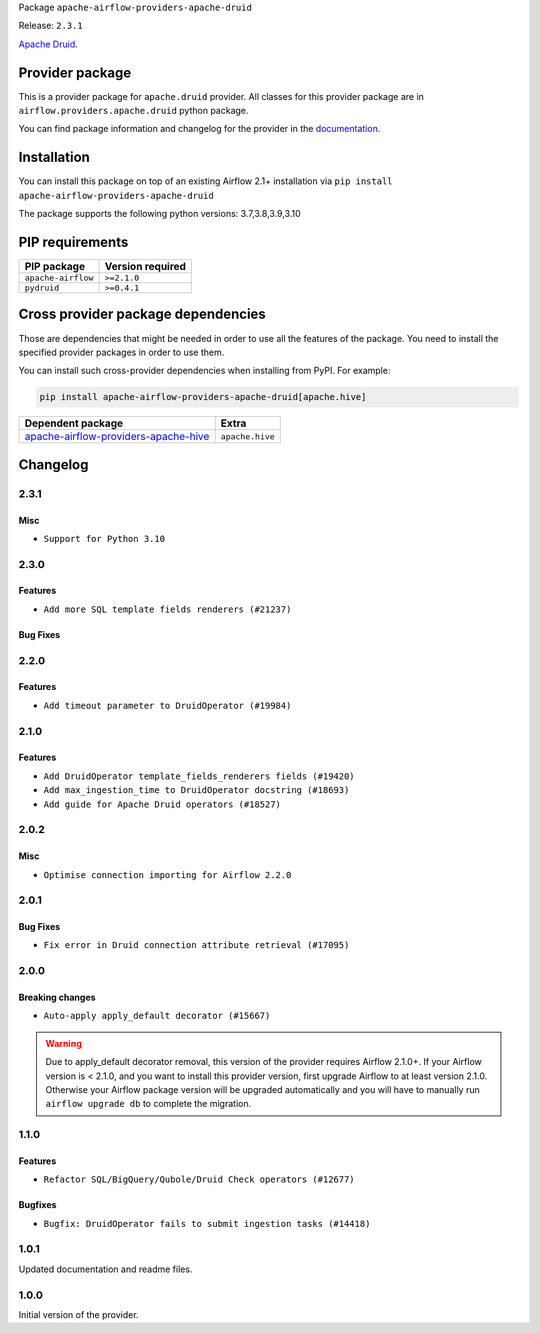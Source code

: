 
.. Licensed to the Apache Software Foundation (ASF) under one
   or more contributor license agreements.  See the NOTICE file
   distributed with this work for additional information
   regarding copyright ownership.  The ASF licenses this file
   to you under the Apache License, Version 2.0 (the
   "License"); you may not use this file except in compliance
   with the License.  You may obtain a copy of the License at

..   http://www.apache.org/licenses/LICENSE-2.0

.. Unless required by applicable law or agreed to in writing,
   software distributed under the License is distributed on an
   "AS IS" BASIS, WITHOUT WARRANTIES OR CONDITIONS OF ANY
   KIND, either express or implied.  See the License for the
   specific language governing permissions and limitations
   under the License.


Package ``apache-airflow-providers-apache-druid``

Release: ``2.3.1``


`Apache Druid <https://druid.apache.org/>`__.


Provider package
----------------

This is a provider package for ``apache.druid`` provider. All classes for this provider package
are in ``airflow.providers.apache.druid`` python package.

You can find package information and changelog for the provider
in the `documentation <https://airflow.apache.org/docs/apache-airflow-providers-apache-druid/2.3.1/>`_.


Installation
------------

You can install this package on top of an existing Airflow 2.1+ installation via
``pip install apache-airflow-providers-apache-druid``

The package supports the following python versions: 3.7,3.8,3.9,3.10

PIP requirements
----------------

==================  ==================
PIP package         Version required
==================  ==================
``apache-airflow``  ``>=2.1.0``
``pydruid``         ``>=0.4.1``
==================  ==================

Cross provider package dependencies
-----------------------------------

Those are dependencies that might be needed in order to use all the features of the package.
You need to install the specified provider packages in order to use them.

You can install such cross-provider dependencies when installing from PyPI. For example:

.. code-block:: bash

    pip install apache-airflow-providers-apache-druid[apache.hive]


==============================================================================================================  ===============
Dependent package                                                                                               Extra
==============================================================================================================  ===============
`apache-airflow-providers-apache-hive <https://airflow.apache.org/docs/apache-airflow-providers-apache-hive>`_  ``apache.hive``
==============================================================================================================  ===============

 .. Licensed to the Apache Software Foundation (ASF) under one
    or more contributor license agreements.  See the NOTICE file
    distributed with this work for additional information
    regarding copyright ownership.  The ASF licenses this file
    to you under the Apache License, Version 2.0 (the
    "License"); you may not use this file except in compliance
    with the License.  You may obtain a copy of the License at

 ..   http://www.apache.org/licenses/LICENSE-2.0

 .. Unless required by applicable law or agreed to in writing,
    software distributed under the License is distributed on an
    "AS IS" BASIS, WITHOUT WARRANTIES OR CONDITIONS OF ANY
    KIND, either express or implied.  See the License for the
    specific language governing permissions and limitations
    under the License.


Changelog
---------

2.3.1
.....

Misc
~~~~

* ``Support for Python 3.10``

.. Below changes are excluded from the changelog. Move them to
   appropriate section above if needed. Do not delete the lines(!):

2.3.0
.....

Features
~~~~~~~~

* ``Add more SQL template fields renderers (#21237)``

Bug Fixes
~~~~~~~~~


.. Below changes are excluded from the changelog. Move them to
   appropriate section above if needed. Do not delete the lines(!):
   * ``Remove ':type' lines now sphinx-autoapi supports typehints (#20951)``
   * ``Add documentation for January 2021 providers release (#21257)``

2.2.0
.....

Features
~~~~~~~~

* ``Add timeout parameter to DruidOperator (#19984)``

.. Below changes are excluded from the changelog. Move them to
   appropriate section above if needed. Do not delete the lines(!):
   * ``Fix MyPy Errors for Apache Druid provider. (#20270)``
   * ``Fix MyPy errors in Apache Providers (#20422)``
   * ``Fix template_fields type to have MyPy friendly Sequence type (#20571)``
   * ``Even more typing in operators (template_fields/ext) (#20608)``
   * ``Update documentation for provider December 2021 release (#20523)``

2.1.0
.....

Features
~~~~~~~~

* ``Add DruidOperator template_fields_renderers fields (#19420)``
* ``Add max_ingestion_time to DruidOperator docstring (#18693)``
* ``Add guide for Apache Druid operators (#18527)``

.. Below changes are excluded from the changelog. Move them to
   appropriate section above if needed. Do not delete the lines(!):
   * ``Cleanup of start_date and default arg use for Apache example DAGs (#18657)``
   * ``Prepare documentation for October Provider's release (#19321)``
   * ``Update documentation for September providers release (#18613)``

2.0.2
.....

Misc
~~~~

* ``Optimise connection importing for Airflow 2.2.0``

.. Below changes are excluded from the changelog. Move them to
   appropriate section above if needed. Do not delete the lines(!):
   * ``Fix messed-up changelog in 3 providers (#17380)``
   * ``Update description about the new ''connection-types'' provider meta-data (#17767)``
   * ``Import Hooks lazily individually in providers manager (#17682)``

2.0.1
.....

Bug Fixes
~~~~~~~~~

* ``Fix error in Druid connection attribute retrieval (#17095)``

.. Below changes are excluded from the changelog. Move them to
   appropriate section above if needed. Do not delete the lines(!):
   * ``Fixed wrongly escaped characters in amazon's changelog (#17020)``
   * ``Prepare documentation for July release of providers. (#17015)``
   * ``Removes pylint from our toolchain (#16682)``

2.0.0
.....

Breaking changes
~~~~~~~~~~~~~~~~

* ``Auto-apply apply_default decorator (#15667)``

.. warning:: Due to apply_default decorator removal, this version of the provider requires Airflow 2.1.0+.
   If your Airflow version is < 2.1.0, and you want to install this provider version, first upgrade
   Airflow to at least version 2.1.0. Otherwise your Airflow package version will be upgraded
   automatically and you will have to manually run ``airflow upgrade db`` to complete the migration.

.. Below changes are excluded from the changelog. Move them to
   appropriate section above if needed. Do not delete the lines(!):
   * ``Bump pyupgrade v2.13.0 to v2.18.1 (#15991)``
   * ``Adds interactivity when generating provider documentation. (#15518)``
   * ``Fix string concatenation using 'f-strings' (#15200)``
   * ``Prepares provider release after PIP 21 compatibility (#15576)``
   * ``Remove Backport Providers (#14886)``
   * ``Updated documentation for June 2021 provider release (#16294)``
   * ``More documentation update for June providers release (#16405)``
   * ``Synchronizes updated changelog after buggfix release (#16464)``

1.1.0
.....

Features
~~~~~~~~

* ``Refactor SQL/BigQuery/Qubole/Druid Check operators (#12677)``

Bugfixes
~~~~~~~~

* ``Bugfix: DruidOperator fails to submit ingestion tasks (#14418)``

1.0.1
.....

Updated documentation and readme files.


1.0.0
.....

Initial version of the provider.
